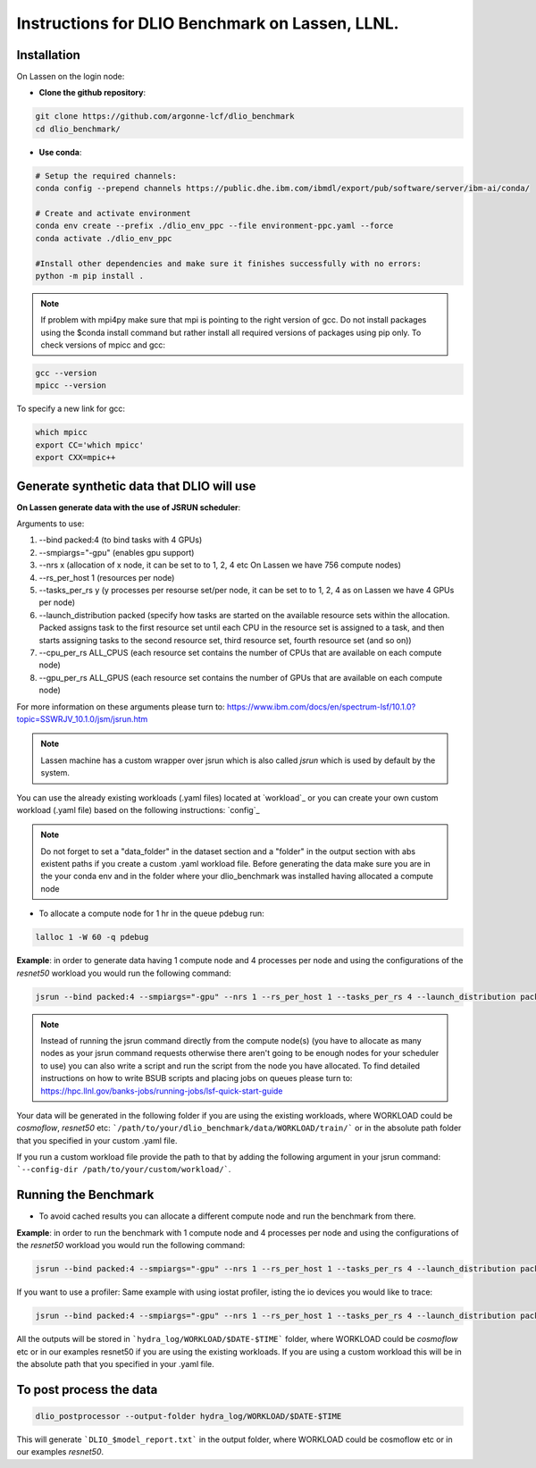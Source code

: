 .. _instructions_lassen

Instructions for DLIO Benchmark on Lassen, LLNL.
=============

'''''''''''''''''''''''
Installation
'''''''''''''''''''''''
On Lassen on the login node: 

* **Clone the github repository**:

.. code-block:: bash

	git clone https://github.com/argonne-lcf/dlio_benchmark
	cd dlio_benchmark/

* **Use conda**:

.. code-block:: bash

	# Setup the required channels:
	conda config --prepend channels https://public.dhe.ibm.com/ibmdl/export/pub/software/server/ibm-ai/conda/

	# Create and activate environment
	conda env create --prefix ./dlio_env_ppc --file environment-ppc.yaml --force
	conda activate ./dlio_env_ppc

	#Install other dependencies and make sure it finishes successfully with no errors:
	python -m pip install .


.. note::

	If problem with mpi4py make sure that mpi is pointing to the right version of gcc.
	Do not install packages using the $conda install command but rather install all required versions of packages using pip only.
	To check versions of mpicc and gcc:

.. code-block:: bash

	gcc --version
	mpicc --version

To specify a new link for gcc:

.. code-block:: bash

	which mpicc
	export CC='which mpicc'
	export CXX=mpic++

'''''''''''''''''''''''
Generate synthetic data that DLIO will use
'''''''''''''''''''''''

**On Lassen generate data with the use of JSRUN scheduler**:


Arguments to use:

1. --bind packed:4 (to bind tasks with 4 GPUs)
2. --smpiargs="-gpu" (enables gpu support)
3. --nrs x (allocation of x node, it can be set to to 1, 2, 4 etc On Lassen we have 756 compute nodes)
4. --rs_per_host 1 (resources per node)
5. --tasks_per_rs y (y processes per resourse set/per node, it can be set to to 1, 2, 4 as on Lassen we have 4 GPUs per node)
6. --launch_distribution packed (specify how tasks are started on the available resource sets within the allocation. Packed assigns task to the first resource set until each CPU in the resource set is assigned to a task, and then starts assigning tasks to the second resource set, third resource set, fourth resource set (and so on))
7. --cpu_per_rs ALL_CPUS (each resource set contains the number of CPUs that are available on each compute node)
8. --gpu_per_rs ALL_GPUS (each resource set contains the number of GPUs that are available on each compute node)

For more information on these arguments please turn to: https://www.ibm.com/docs/en/spectrum-lsf/10.1.0?topic=SSWRJV_10.1.0/jsm/jsrun.htm

.. note::

	Lassen machine has a custom wrapper over jsrun which is also called `jsrun` which is used by default by the system.

You can use the already existing workloads (.yaml files) located at `workload`_ or you can create your own custom workload (.yaml file) based on the following instructions: `config`_

.. note::

	Do not forget to set a "data_folder" in the dataset section and a "folder" in the output section with abs existent paths if you create a custom .yaml workload file.
	Before generating the data make sure you are in the your conda env and in the folder where your dlio_benchmark was installed having allocated a compute node

* To allocate a compute node for 1 hr in the queue pdebug run:

.. code-block:: bash

	lalloc 1 -W 60 -q pdebug

**Example**: in order to generate data having 1 compute node and 4 processes per node and using the configurations of the `resnet50` workload you would run the following command:

.. code-block:: bash

	jsrun --bind packed:4 --smpiargs="-gpu" --nrs 1 --rs_per_host 1 --tasks_per_rs 4 --launch_distribution packed --cpu_per_rs ALL_CPUS --gpu_per_rs ALL_GPUS dlio_benchmark workload=resnet50 ++workload.workflow.generate_data=True ++workload.workflow.train=False

.. note::

	Instead of running the jsrun command directly from the compute node(s) (you have to allocate as many nodes as your jsrun command requests otherwise there aren't going to be enough nodes for your scheduler to use) you can also write a script and run the script from the node you have allocated. To find detailed instructions on how to write BSUB scripts and placing jobs on queues please turn to: https://hpc.llnl.gov/banks-jobs/running-jobs/lsf-quick-start-guide 

Your data will be generated in the following folder if you are using the existing workloads, where WORKLOAD could be `cosmoflow`, `resnet50` etc: ```/path/to/your/dlio_benchmark/data/WORKLOAD/train/``` or in the absolute path folder that you specified in your custom .yaml file.

If you run a custom workload file provide the path to that by adding the following argument in your jsrun command: ```--config-dir /path/to/your/custom/workload/```.

'''''''''''''''''''''''
Running the Benchmark
'''''''''''''''''''''''

* To avoid cached results you can allocate a different compute node and run the benchmark from there.

**Example**: in order to run the benchmark with 1 compute node and 4 processes per node and using the configurations of the `resnet50` workload you would run the following command:

.. code-block:: bash

	jsrun --bind packed:4 --smpiargs="-gpu" --nrs 1 --rs_per_host 1 --tasks_per_rs 4 --launch_distribution packed --cpu_per_rs ALL_CPUS --gpu_per_rs ALL_GPUS dlio_benchmark workload=resnet50 ++workload.workflow.generate_data=False ++workload.workflow.train=True

If you want to use a profiler: Same example with using iostat profiler, isting the io devices you would like to trace:

.. code-block:: bash

	jsrun --bind packed:4 --smpiargs="-gpu" --nrs 1 --rs_per_host 1 --tasks_per_rs 4 --launch_distribution packed --cpu_per_rs ALL_CPUS --gpu_per_rs ALL_GPUS dlio_benchmark workload=resnet50 ++workload.workflow.generate_data=False ++workload.workflow.profiling=True ++workload.profiling.profiler=iostat ++workload.profiling.iostat_devices=[sda,sdb]

All the outputs will be stored in ```hydra_log/WORKLOAD/$DATE-$TIME``` folder, where WORKLOAD could be `cosmoflow` etc or in our examples resnet50 if you are using the existing workloads. If you are using a custom workload this will be in the absolute path that you specified in your .yaml file.

'''''''''''''''''''''''
To post process the data
'''''''''''''''''''''''

.. code-block:: bash

	dlio_postprocessor --output-folder hydra_log/WORKLOAD/$DATE-$TIME

This will generate ```DLIO_$model_report.txt``` in the output folder, where WORKLOAD could be cosmoflow etc or in our examples `resnet50`.
